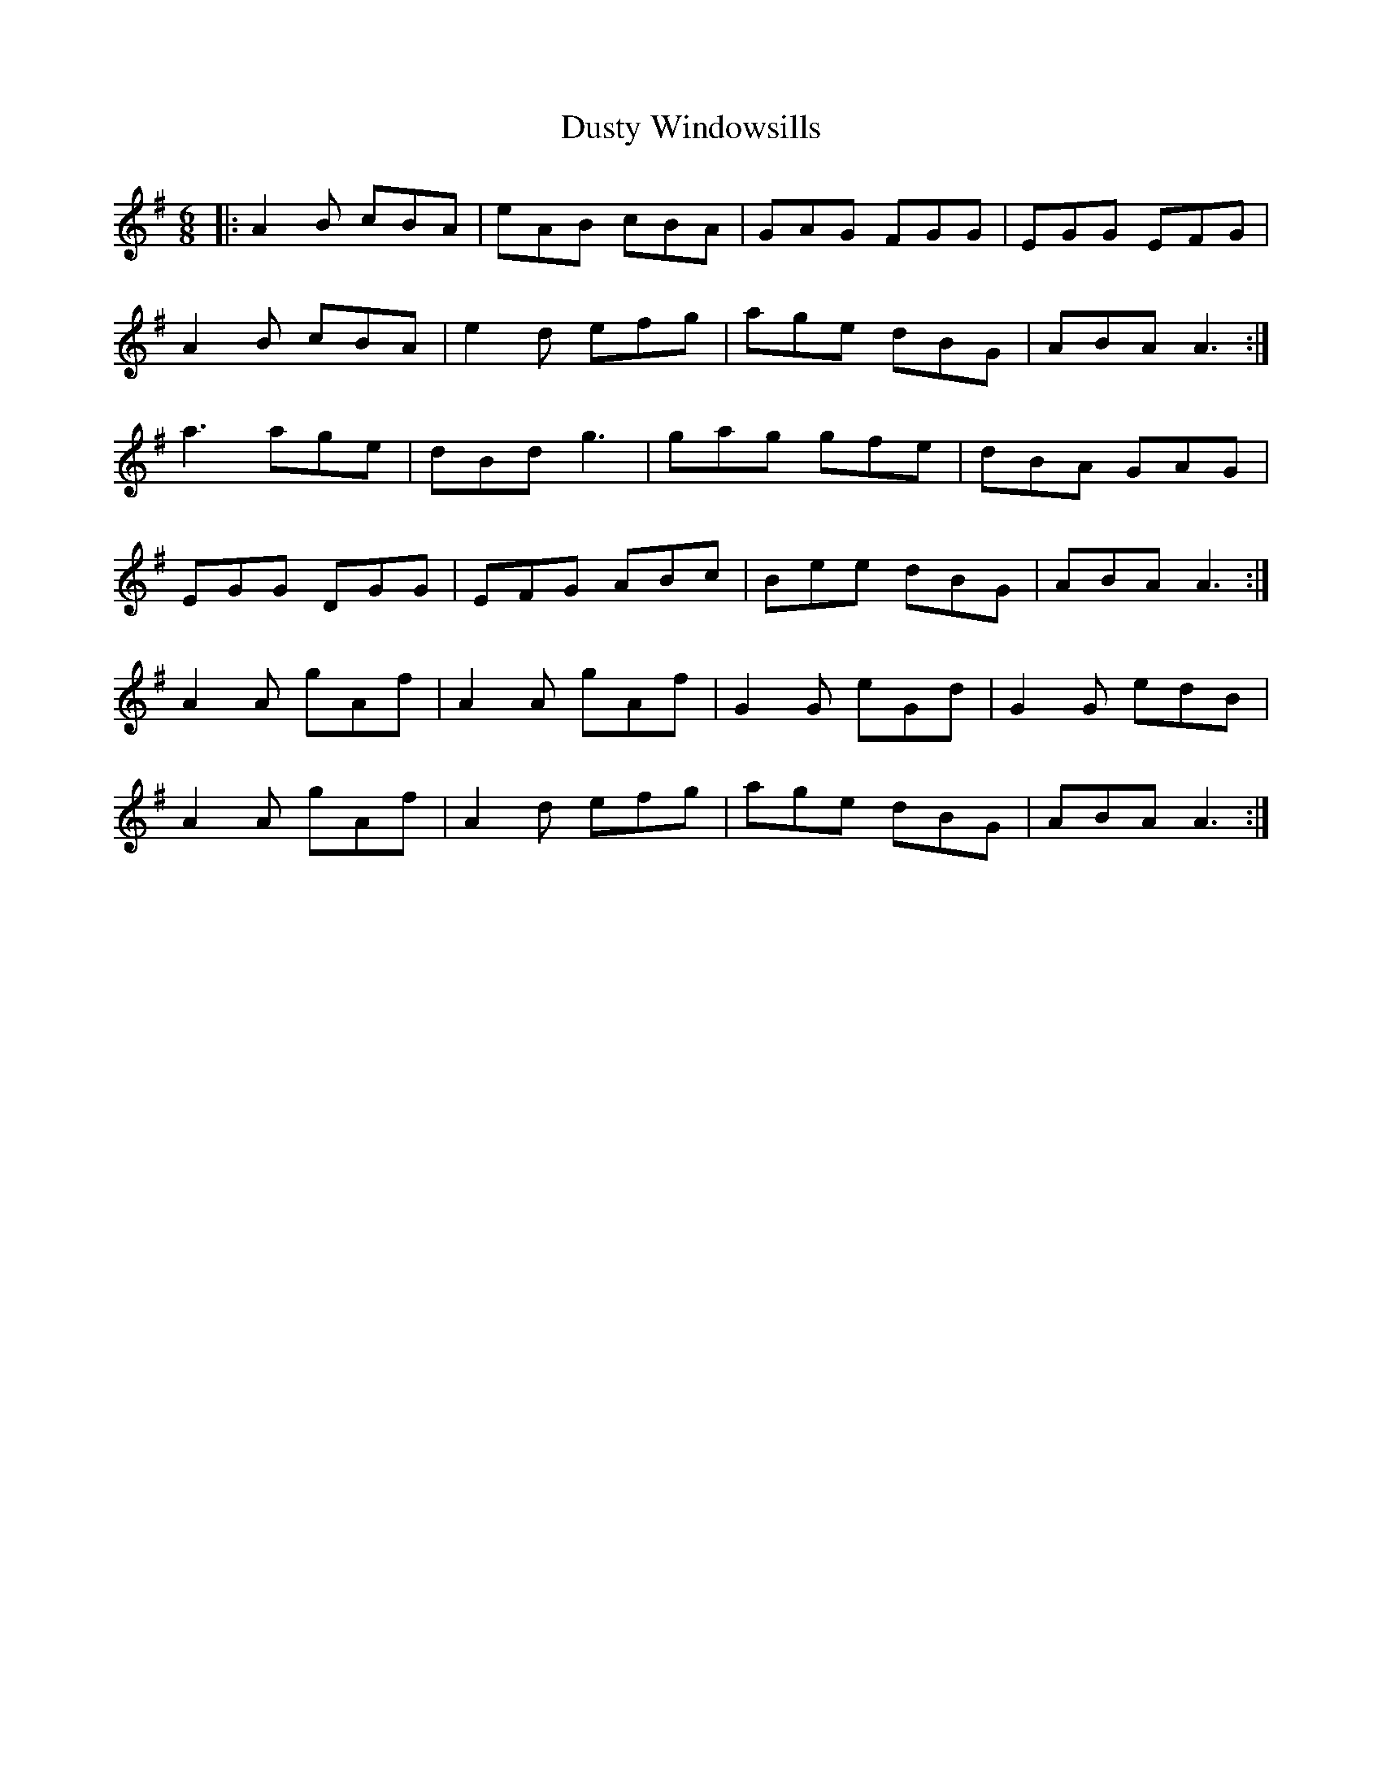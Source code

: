 X: 11255
T: Dusty Windowsills
R: jig
M: 6/8
K: Adorian
|:A2B cBA|eAB cBA|GAG FGG|EGG EFG|
A2B cBA|e2d efg|age dBG|ABA A3:|
a3 age|dBd g3|gag gfe|dBA GAG|
EGG DGG|EFG ABc|Bee dBG|ABA A3:|
A2A gAf|A2A gAf|G2G eGd|G2G edB|
A2A gAf|A2d efg|age dBG|ABA A3:|

